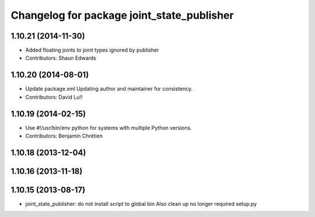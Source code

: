 ^^^^^^^^^^^^^^^^^^^^^^^^^^^^^^^^^^^^^^^^^^^
Changelog for package joint_state_publisher
^^^^^^^^^^^^^^^^^^^^^^^^^^^^^^^^^^^^^^^^^^^

1.10.21 (2014-11-30)
--------------------
* Added floating joints to joint types ignored by publisher
* Contributors: Shaun Edwards

1.10.20 (2014-08-01)
--------------------
* Update package.xml
  Updating author and maintainer for consistency.
* Contributors: David Lu!!

1.10.19 (2014-02-15)
-------------------
* Use #!/usr/bin/env python for systems with multiple Python versions.
* Contributors: Benjamin Chrétien

1.10.18 (2013-12-04)
--------------------

1.10.16 (2013-11-18)
--------------------

1.10.15 (2013-08-17)
--------------------

* joint_state_publisher: do not install script to global bin
  Also clean up no longer required setup.py
